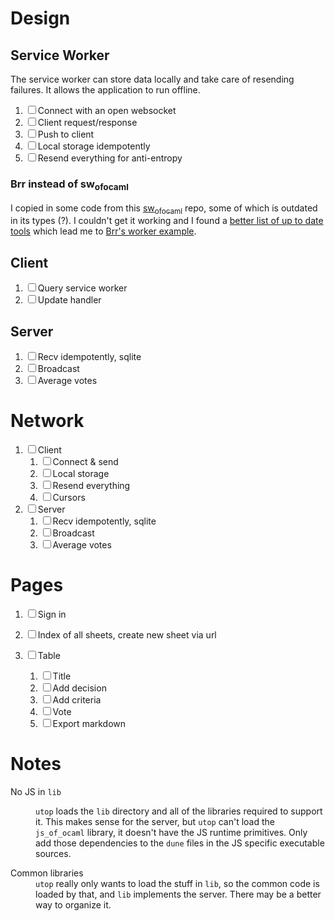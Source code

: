 * Design

** Service Worker

The service worker can store data locally and take care of resending
failures. It allows the application to run offline.

1. [ ] Connect with an open websocket
2. [ ] Client request/response
3. [ ] Push to client
4. [ ] Local storage idempotently
5. [ ] Resend everything for anti-entropy

*** Brr instead of sw_of_ocaml

I copied in some code from this [[https://github.com/derui/sw_of_ocaml][sw_of_ocaml]] repo, some of which is
outdated in its types (?). I couldn't get it working and I found a
[[https://ocamlverse.net/content/web_networking.html#ocaml-to-javascript][better list of up to date tools]] which lead me to [[https://github.com/dbuenzli/brr/blob/master/test/test_worker.ml][Brr's worker example]].

** Client

1. [ ] Query service worker
2. [ ] Update handler

** Server

1. [ ] Recv idempotently, sqlite
2. [ ] Broadcast
3. [ ] Average votes

* Network

1. [ ] Client
   1. [ ] Connect & send
   2. [ ] Local storage
   3. [ ] Resend everything
   4. [ ] Cursors

2. [ ] Server
   1. [ ] Recv idempotently, sqlite
   2. [ ] Broadcast
   3. [ ] Average votes

* Pages

1. [ ] Sign in

2. [ ] Index of all sheets, create new sheet via url

3. [ ] Table
   1. [ ] Title
   2. [ ] Add decision
   3. [ ] Add criteria
   4. [ ] Vote
   5. [ ] Export markdown

* Notes

- No JS in =lib= :: =utop= loads the =lib= directory and all of the
  libraries required to support it. This makes sense for the server,
  but =utop= can't load the =js_of_ocaml= library, it doesn't have
  the JS runtime primitives. Only add those dependencies to the
  =dune= files in the JS specific executable sources.

- Common libraries :: =utop= really only wants to load the stuff in
  =lib=, so the common code is loaded by that, and =lib= implements
  the server. There may be a better way to organize it.
